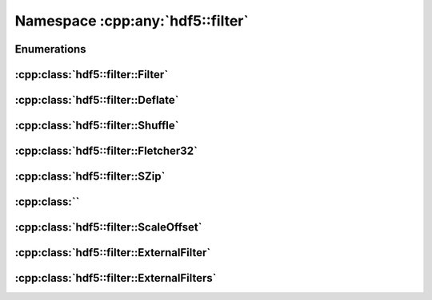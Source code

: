 =================================
Namespace :cpp:any:`hdf5::filter`
=================================

Enumerations
============

.. doxygenenum:: hdf5::filter::Availability

:cpp:class:`hdf5::filter::Filter`
=================================

.. doxygenclass:: hdf5::filter::Filter
   :members:

:cpp:class:`hdf5::filter::Deflate`
==================================

.. doxygenclass:: hdf5::filter::Deflate
   :members:

:cpp:class:`hdf5::filter::Shuffle`
==================================

.. doxygenclass:: hdf5::filter::Shuffle
   :members:

:cpp:class:`hdf5::filter::Fletcher32`
=====================================

.. doxygenclass:: hdf5::filter::Fletcher32
   :members:

:cpp:class:`hdf5::filter::SZip`
===============================

.. doxygenclass:: hdf5::filter::SZip
   :members:

:cpp:class:``
=================================

.. doxygenclass:: hdf5::filter::NBit
   :members:

:cpp:class:`hdf5::filter::ScaleOffset`
======================================

.. doxygenclass:: hdf5::filter::ScaleOffset
   :members:

.. doxygenenum:: hdf5::filter::SOScaleType

:cpp:class:`hdf5::filter::ExternalFilter`
=========================================

.. doxygenclass:: hdf5::filter::ExternalFilter
   :members:

:cpp:class:`hdf5::filter::ExternalFilters`
==========================================

.. doxygenclass:: hdf5::filter::ExternalFilters
   :members:
